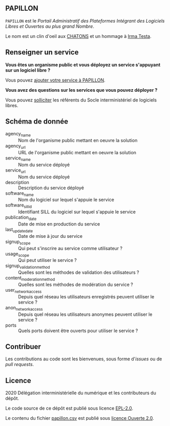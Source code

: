 ** PAPILLON

=PAPILLON= est le /Portail Administratif des Plateformes Intégrant des
Logiciels Libres et Ouvertes au plus grand Nombre/.

Le nom est un clin d'oeil aux [[https://chatons.org/][CHATONS]] et un hommage à [[https://fr.wikipedia.org/wiki/Irma_Testa][Irma Testa]].

** Renseigner un service

*Vous êtes un organisme public et vous déployez un service s'appuyant
sur un logiciel libre ?*

Vous pouvez [[https://github.com/etalab/papillon/issues/new?assignees=bzg&labels=Soumission&template=ajouter-un-service.md&title=Nouveau+service+%3A+][ajouter votre service à PAPILLON]].

*Vous avez des questions sur les services que vous pouvez déployer ?*

Vous pouvez [[https://sill.etalab.gouv.fr/fr/contact][solliciter]] les référents du Socle interministériel de
logiciels libres.

** Schéma de donnée

- agency_name :: Nom de l'organisme public mettant en oeuvre la solution
- agency_url :: URL de l'organisme public mettant en oeuvre la solution
- service_name :: Nom du service déployé
- service_url :: Nom du service déployé
- description :: Description du service déployé
- software_name :: Nom du logiciel sur lequel s'appuie le service
- software_sill_id :: Identifiant SILL du logiciel sur lequel s'appuie le service
- publication_date :: Date de mise en production du service
- last_update_date :: Date de mise à jour du service
- signup_scope :: Qui peut s'inscrire au service comme utilisateur ?
- usage_scope :: Qui peut utiliser le service ?
- signup_validation_method :: Quelles sont les méthodes de validation
  des utilisateurs ?
- content_moderation_method :: Quelles sont les méthodes de modération
  du service ?
- user_network_access :: Depuis quel réseau les utilisateurs
  enregistrés peuvent utiliser le service ?
- anon_network_access :: Depuis quel réseau les utilisateurs anonymes
  peuvent utiliser le service ?
- ports :: Quels ports doivent être ouverts pour utiliser le service ?

** Contribuer

Les contributions au code sont les bienvenues, sous forme d'/issues/ ou de /pull requests/.

** Licence

2020 Délégation interministérielle du numérique et les contributeurs du dépôt.

Le code source de ce dépôt est publié sous licence [[file:LICENSE][EPL-2.0]].

Le contenu du fichier [[file:papillon.csv][papillon.csv]] est publié sous [[file:LICENSE.Etalab-2.0.md][licence Ouverte 2.0]].
